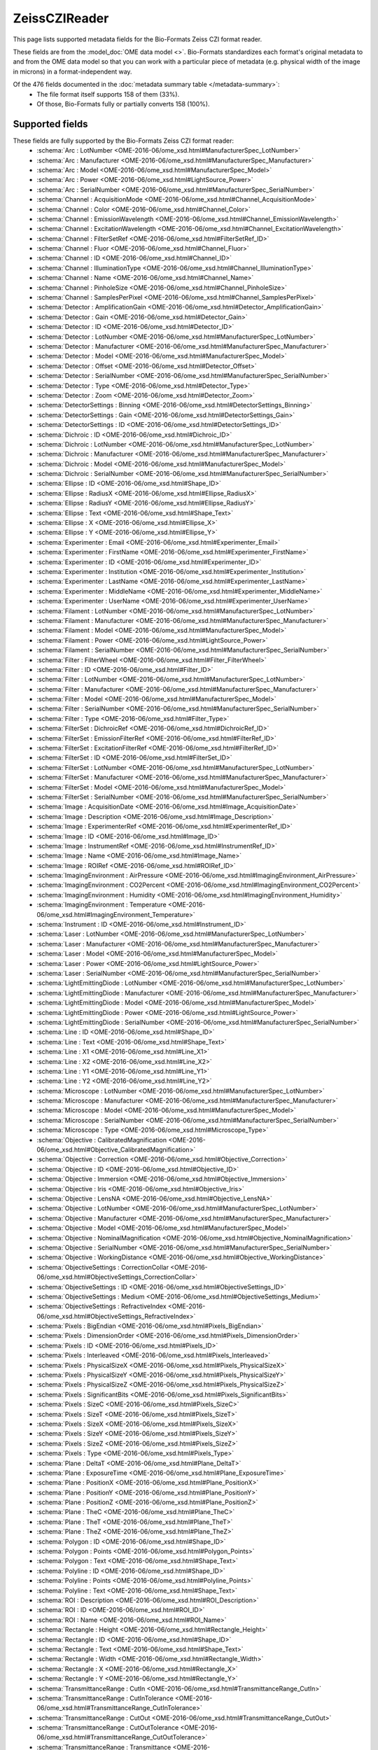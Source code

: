 *******************************************************************************
ZeissCZIReader
*******************************************************************************

This page lists supported metadata fields for the Bio-Formats Zeiss CZI format reader.

These fields are from the :model_doc:`OME data model <>`.
Bio-Formats standardizes each format's original metadata to and from the OME
data model so that you can work with a particular piece of metadata (e.g.
physical width of the image in microns) in a format-independent way.

Of the 476 fields documented in the :doc:`metadata summary table </metadata-summary>`:
  * The file format itself supports 158 of them (33%).
  * Of those, Bio-Formats fully or partially converts 158 (100%).

Supported fields
===============================================================================

These fields are fully supported by the Bio-Formats Zeiss CZI format reader:
  * :schema:`Arc : LotNumber <OME-2016-06/ome_xsd.html#ManufacturerSpec_LotNumber>`
  * :schema:`Arc : Manufacturer <OME-2016-06/ome_xsd.html#ManufacturerSpec_Manufacturer>`
  * :schema:`Arc : Model <OME-2016-06/ome_xsd.html#ManufacturerSpec_Model>`
  * :schema:`Arc : Power <OME-2016-06/ome_xsd.html#LightSource_Power>`
  * :schema:`Arc : SerialNumber <OME-2016-06/ome_xsd.html#ManufacturerSpec_SerialNumber>`
  * :schema:`Channel : AcquisitionMode <OME-2016-06/ome_xsd.html#Channel_AcquisitionMode>`
  * :schema:`Channel : Color <OME-2016-06/ome_xsd.html#Channel_Color>`
  * :schema:`Channel : EmissionWavelength <OME-2016-06/ome_xsd.html#Channel_EmissionWavelength>`
  * :schema:`Channel : ExcitationWavelength <OME-2016-06/ome_xsd.html#Channel_ExcitationWavelength>`
  * :schema:`Channel : FilterSetRef <OME-2016-06/ome_xsd.html#FilterSetRef_ID>`
  * :schema:`Channel : Fluor <OME-2016-06/ome_xsd.html#Channel_Fluor>`
  * :schema:`Channel : ID <OME-2016-06/ome_xsd.html#Channel_ID>`
  * :schema:`Channel : IlluminationType <OME-2016-06/ome_xsd.html#Channel_IlluminationType>`
  * :schema:`Channel : Name <OME-2016-06/ome_xsd.html#Channel_Name>`
  * :schema:`Channel : PinholeSize <OME-2016-06/ome_xsd.html#Channel_PinholeSize>`
  * :schema:`Channel : SamplesPerPixel <OME-2016-06/ome_xsd.html#Channel_SamplesPerPixel>`
  * :schema:`Detector : AmplificationGain <OME-2016-06/ome_xsd.html#Detector_AmplificationGain>`
  * :schema:`Detector : Gain <OME-2016-06/ome_xsd.html#Detector_Gain>`
  * :schema:`Detector : ID <OME-2016-06/ome_xsd.html#Detector_ID>`
  * :schema:`Detector : LotNumber <OME-2016-06/ome_xsd.html#ManufacturerSpec_LotNumber>`
  * :schema:`Detector : Manufacturer <OME-2016-06/ome_xsd.html#ManufacturerSpec_Manufacturer>`
  * :schema:`Detector : Model <OME-2016-06/ome_xsd.html#ManufacturerSpec_Model>`
  * :schema:`Detector : Offset <OME-2016-06/ome_xsd.html#Detector_Offset>`
  * :schema:`Detector : SerialNumber <OME-2016-06/ome_xsd.html#ManufacturerSpec_SerialNumber>`
  * :schema:`Detector : Type <OME-2016-06/ome_xsd.html#Detector_Type>`
  * :schema:`Detector : Zoom <OME-2016-06/ome_xsd.html#Detector_Zoom>`
  * :schema:`DetectorSettings : Binning <OME-2016-06/ome_xsd.html#DetectorSettings_Binning>`
  * :schema:`DetectorSettings : Gain <OME-2016-06/ome_xsd.html#DetectorSettings_Gain>`
  * :schema:`DetectorSettings : ID <OME-2016-06/ome_xsd.html#DetectorSettings_ID>`
  * :schema:`Dichroic : ID <OME-2016-06/ome_xsd.html#Dichroic_ID>`
  * :schema:`Dichroic : LotNumber <OME-2016-06/ome_xsd.html#ManufacturerSpec_LotNumber>`
  * :schema:`Dichroic : Manufacturer <OME-2016-06/ome_xsd.html#ManufacturerSpec_Manufacturer>`
  * :schema:`Dichroic : Model <OME-2016-06/ome_xsd.html#ManufacturerSpec_Model>`
  * :schema:`Dichroic : SerialNumber <OME-2016-06/ome_xsd.html#ManufacturerSpec_SerialNumber>`
  * :schema:`Ellipse : ID <OME-2016-06/ome_xsd.html#Shape_ID>`
  * :schema:`Ellipse : RadiusX <OME-2016-06/ome_xsd.html#Ellipse_RadiusX>`
  * :schema:`Ellipse : RadiusY <OME-2016-06/ome_xsd.html#Ellipse_RadiusY>`
  * :schema:`Ellipse : Text <OME-2016-06/ome_xsd.html#Shape_Text>`
  * :schema:`Ellipse : X <OME-2016-06/ome_xsd.html#Ellipse_X>`
  * :schema:`Ellipse : Y <OME-2016-06/ome_xsd.html#Ellipse_Y>`
  * :schema:`Experimenter : Email <OME-2016-06/ome_xsd.html#Experimenter_Email>`
  * :schema:`Experimenter : FirstName <OME-2016-06/ome_xsd.html#Experimenter_FirstName>`
  * :schema:`Experimenter : ID <OME-2016-06/ome_xsd.html#Experimenter_ID>`
  * :schema:`Experimenter : Institution <OME-2016-06/ome_xsd.html#Experimenter_Institution>`
  * :schema:`Experimenter : LastName <OME-2016-06/ome_xsd.html#Experimenter_LastName>`
  * :schema:`Experimenter : MiddleName <OME-2016-06/ome_xsd.html#Experimenter_MiddleName>`
  * :schema:`Experimenter : UserName <OME-2016-06/ome_xsd.html#Experimenter_UserName>`
  * :schema:`Filament : LotNumber <OME-2016-06/ome_xsd.html#ManufacturerSpec_LotNumber>`
  * :schema:`Filament : Manufacturer <OME-2016-06/ome_xsd.html#ManufacturerSpec_Manufacturer>`
  * :schema:`Filament : Model <OME-2016-06/ome_xsd.html#ManufacturerSpec_Model>`
  * :schema:`Filament : Power <OME-2016-06/ome_xsd.html#LightSource_Power>`
  * :schema:`Filament : SerialNumber <OME-2016-06/ome_xsd.html#ManufacturerSpec_SerialNumber>`
  * :schema:`Filter : FilterWheel <OME-2016-06/ome_xsd.html#Filter_FilterWheel>`
  * :schema:`Filter : ID <OME-2016-06/ome_xsd.html#Filter_ID>`
  * :schema:`Filter : LotNumber <OME-2016-06/ome_xsd.html#ManufacturerSpec_LotNumber>`
  * :schema:`Filter : Manufacturer <OME-2016-06/ome_xsd.html#ManufacturerSpec_Manufacturer>`
  * :schema:`Filter : Model <OME-2016-06/ome_xsd.html#ManufacturerSpec_Model>`
  * :schema:`Filter : SerialNumber <OME-2016-06/ome_xsd.html#ManufacturerSpec_SerialNumber>`
  * :schema:`Filter : Type <OME-2016-06/ome_xsd.html#Filter_Type>`
  * :schema:`FilterSet : DichroicRef <OME-2016-06/ome_xsd.html#DichroicRef_ID>`
  * :schema:`FilterSet : EmissionFilterRef <OME-2016-06/ome_xsd.html#FilterRef_ID>`
  * :schema:`FilterSet : ExcitationFilterRef <OME-2016-06/ome_xsd.html#FilterRef_ID>`
  * :schema:`FilterSet : ID <OME-2016-06/ome_xsd.html#FilterSet_ID>`
  * :schema:`FilterSet : LotNumber <OME-2016-06/ome_xsd.html#ManufacturerSpec_LotNumber>`
  * :schema:`FilterSet : Manufacturer <OME-2016-06/ome_xsd.html#ManufacturerSpec_Manufacturer>`
  * :schema:`FilterSet : Model <OME-2016-06/ome_xsd.html#ManufacturerSpec_Model>`
  * :schema:`FilterSet : SerialNumber <OME-2016-06/ome_xsd.html#ManufacturerSpec_SerialNumber>`
  * :schema:`Image : AcquisitionDate <OME-2016-06/ome_xsd.html#Image_AcquisitionDate>`
  * :schema:`Image : Description <OME-2016-06/ome_xsd.html#Image_Description>`
  * :schema:`Image : ExperimenterRef <OME-2016-06/ome_xsd.html#ExperimenterRef_ID>`
  * :schema:`Image : ID <OME-2016-06/ome_xsd.html#Image_ID>`
  * :schema:`Image : InstrumentRef <OME-2016-06/ome_xsd.html#InstrumentRef_ID>`
  * :schema:`Image : Name <OME-2016-06/ome_xsd.html#Image_Name>`
  * :schema:`Image : ROIRef <OME-2016-06/ome_xsd.html#ROIRef_ID>`
  * :schema:`ImagingEnvironment : AirPressure <OME-2016-06/ome_xsd.html#ImagingEnvironment_AirPressure>`
  * :schema:`ImagingEnvironment : CO2Percent <OME-2016-06/ome_xsd.html#ImagingEnvironment_CO2Percent>`
  * :schema:`ImagingEnvironment : Humidity <OME-2016-06/ome_xsd.html#ImagingEnvironment_Humidity>`
  * :schema:`ImagingEnvironment : Temperature <OME-2016-06/ome_xsd.html#ImagingEnvironment_Temperature>`
  * :schema:`Instrument : ID <OME-2016-06/ome_xsd.html#Instrument_ID>`
  * :schema:`Laser : LotNumber <OME-2016-06/ome_xsd.html#ManufacturerSpec_LotNumber>`
  * :schema:`Laser : Manufacturer <OME-2016-06/ome_xsd.html#ManufacturerSpec_Manufacturer>`
  * :schema:`Laser : Model <OME-2016-06/ome_xsd.html#ManufacturerSpec_Model>`
  * :schema:`Laser : Power <OME-2016-06/ome_xsd.html#LightSource_Power>`
  * :schema:`Laser : SerialNumber <OME-2016-06/ome_xsd.html#ManufacturerSpec_SerialNumber>`
  * :schema:`LightEmittingDiode : LotNumber <OME-2016-06/ome_xsd.html#ManufacturerSpec_LotNumber>`
  * :schema:`LightEmittingDiode : Manufacturer <OME-2016-06/ome_xsd.html#ManufacturerSpec_Manufacturer>`
  * :schema:`LightEmittingDiode : Model <OME-2016-06/ome_xsd.html#ManufacturerSpec_Model>`
  * :schema:`LightEmittingDiode : Power <OME-2016-06/ome_xsd.html#LightSource_Power>`
  * :schema:`LightEmittingDiode : SerialNumber <OME-2016-06/ome_xsd.html#ManufacturerSpec_SerialNumber>`
  * :schema:`Line : ID <OME-2016-06/ome_xsd.html#Shape_ID>`
  * :schema:`Line : Text <OME-2016-06/ome_xsd.html#Shape_Text>`
  * :schema:`Line : X1 <OME-2016-06/ome_xsd.html#Line_X1>`
  * :schema:`Line : X2 <OME-2016-06/ome_xsd.html#Line_X2>`
  * :schema:`Line : Y1 <OME-2016-06/ome_xsd.html#Line_Y1>`
  * :schema:`Line : Y2 <OME-2016-06/ome_xsd.html#Line_Y2>`
  * :schema:`Microscope : LotNumber <OME-2016-06/ome_xsd.html#ManufacturerSpec_LotNumber>`
  * :schema:`Microscope : Manufacturer <OME-2016-06/ome_xsd.html#ManufacturerSpec_Manufacturer>`
  * :schema:`Microscope : Model <OME-2016-06/ome_xsd.html#ManufacturerSpec_Model>`
  * :schema:`Microscope : SerialNumber <OME-2016-06/ome_xsd.html#ManufacturerSpec_SerialNumber>`
  * :schema:`Microscope : Type <OME-2016-06/ome_xsd.html#Microscope_Type>`
  * :schema:`Objective : CalibratedMagnification <OME-2016-06/ome_xsd.html#Objective_CalibratedMagnification>`
  * :schema:`Objective : Correction <OME-2016-06/ome_xsd.html#Objective_Correction>`
  * :schema:`Objective : ID <OME-2016-06/ome_xsd.html#Objective_ID>`
  * :schema:`Objective : Immersion <OME-2016-06/ome_xsd.html#Objective_Immersion>`
  * :schema:`Objective : Iris <OME-2016-06/ome_xsd.html#Objective_Iris>`
  * :schema:`Objective : LensNA <OME-2016-06/ome_xsd.html#Objective_LensNA>`
  * :schema:`Objective : LotNumber <OME-2016-06/ome_xsd.html#ManufacturerSpec_LotNumber>`
  * :schema:`Objective : Manufacturer <OME-2016-06/ome_xsd.html#ManufacturerSpec_Manufacturer>`
  * :schema:`Objective : Model <OME-2016-06/ome_xsd.html#ManufacturerSpec_Model>`
  * :schema:`Objective : NominalMagnification <OME-2016-06/ome_xsd.html#Objective_NominalMagnification>`
  * :schema:`Objective : SerialNumber <OME-2016-06/ome_xsd.html#ManufacturerSpec_SerialNumber>`
  * :schema:`Objective : WorkingDistance <OME-2016-06/ome_xsd.html#Objective_WorkingDistance>`
  * :schema:`ObjectiveSettings : CorrectionCollar <OME-2016-06/ome_xsd.html#ObjectiveSettings_CorrectionCollar>`
  * :schema:`ObjectiveSettings : ID <OME-2016-06/ome_xsd.html#ObjectiveSettings_ID>`
  * :schema:`ObjectiveSettings : Medium <OME-2016-06/ome_xsd.html#ObjectiveSettings_Medium>`
  * :schema:`ObjectiveSettings : RefractiveIndex <OME-2016-06/ome_xsd.html#ObjectiveSettings_RefractiveIndex>`
  * :schema:`Pixels : BigEndian <OME-2016-06/ome_xsd.html#Pixels_BigEndian>`
  * :schema:`Pixels : DimensionOrder <OME-2016-06/ome_xsd.html#Pixels_DimensionOrder>`
  * :schema:`Pixels : ID <OME-2016-06/ome_xsd.html#Pixels_ID>`
  * :schema:`Pixels : Interleaved <OME-2016-06/ome_xsd.html#Pixels_Interleaved>`
  * :schema:`Pixels : PhysicalSizeX <OME-2016-06/ome_xsd.html#Pixels_PhysicalSizeX>`
  * :schema:`Pixels : PhysicalSizeY <OME-2016-06/ome_xsd.html#Pixels_PhysicalSizeY>`
  * :schema:`Pixels : PhysicalSizeZ <OME-2016-06/ome_xsd.html#Pixels_PhysicalSizeZ>`
  * :schema:`Pixels : SignificantBits <OME-2016-06/ome_xsd.html#Pixels_SignificantBits>`
  * :schema:`Pixels : SizeC <OME-2016-06/ome_xsd.html#Pixels_SizeC>`
  * :schema:`Pixels : SizeT <OME-2016-06/ome_xsd.html#Pixels_SizeT>`
  * :schema:`Pixels : SizeX <OME-2016-06/ome_xsd.html#Pixels_SizeX>`
  * :schema:`Pixels : SizeY <OME-2016-06/ome_xsd.html#Pixels_SizeY>`
  * :schema:`Pixels : SizeZ <OME-2016-06/ome_xsd.html#Pixels_SizeZ>`
  * :schema:`Pixels : Type <OME-2016-06/ome_xsd.html#Pixels_Type>`
  * :schema:`Plane : DeltaT <OME-2016-06/ome_xsd.html#Plane_DeltaT>`
  * :schema:`Plane : ExposureTime <OME-2016-06/ome_xsd.html#Plane_ExposureTime>`
  * :schema:`Plane : PositionX <OME-2016-06/ome_xsd.html#Plane_PositionX>`
  * :schema:`Plane : PositionY <OME-2016-06/ome_xsd.html#Plane_PositionY>`
  * :schema:`Plane : PositionZ <OME-2016-06/ome_xsd.html#Plane_PositionZ>`
  * :schema:`Plane : TheC <OME-2016-06/ome_xsd.html#Plane_TheC>`
  * :schema:`Plane : TheT <OME-2016-06/ome_xsd.html#Plane_TheT>`
  * :schema:`Plane : TheZ <OME-2016-06/ome_xsd.html#Plane_TheZ>`
  * :schema:`Polygon : ID <OME-2016-06/ome_xsd.html#Shape_ID>`
  * :schema:`Polygon : Points <OME-2016-06/ome_xsd.html#Polygon_Points>`
  * :schema:`Polygon : Text <OME-2016-06/ome_xsd.html#Shape_Text>`
  * :schema:`Polyline : ID <OME-2016-06/ome_xsd.html#Shape_ID>`
  * :schema:`Polyline : Points <OME-2016-06/ome_xsd.html#Polyline_Points>`
  * :schema:`Polyline : Text <OME-2016-06/ome_xsd.html#Shape_Text>`
  * :schema:`ROI : Description <OME-2016-06/ome_xsd.html#ROI_Description>`
  * :schema:`ROI : ID <OME-2016-06/ome_xsd.html#ROI_ID>`
  * :schema:`ROI : Name <OME-2016-06/ome_xsd.html#ROI_Name>`
  * :schema:`Rectangle : Height <OME-2016-06/ome_xsd.html#Rectangle_Height>`
  * :schema:`Rectangle : ID <OME-2016-06/ome_xsd.html#Shape_ID>`
  * :schema:`Rectangle : Text <OME-2016-06/ome_xsd.html#Shape_Text>`
  * :schema:`Rectangle : Width <OME-2016-06/ome_xsd.html#Rectangle_Width>`
  * :schema:`Rectangle : X <OME-2016-06/ome_xsd.html#Rectangle_X>`
  * :schema:`Rectangle : Y <OME-2016-06/ome_xsd.html#Rectangle_Y>`
  * :schema:`TransmittanceRange : CutIn <OME-2016-06/ome_xsd.html#TransmittanceRange_CutIn>`
  * :schema:`TransmittanceRange : CutInTolerance <OME-2016-06/ome_xsd.html#TransmittanceRange_CutInTolerance>`
  * :schema:`TransmittanceRange : CutOut <OME-2016-06/ome_xsd.html#TransmittanceRange_CutOut>`
  * :schema:`TransmittanceRange : CutOutTolerance <OME-2016-06/ome_xsd.html#TransmittanceRange_CutOutTolerance>`
  * :schema:`TransmittanceRange : Transmittance <OME-2016-06/ome_xsd.html#TransmittanceRange_Transmittance>`

**Total supported: 158**

**Total unknown or missing: 318**
